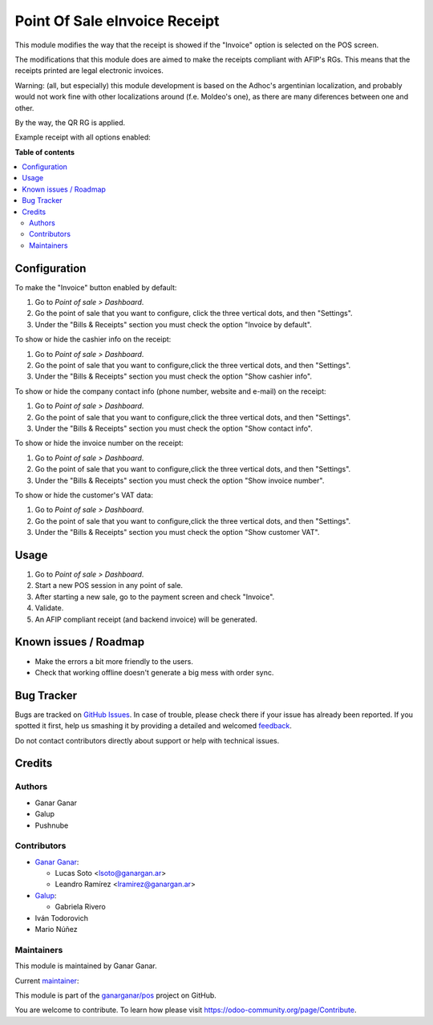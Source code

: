 ==============================
Point Of Sale eInvoice Receipt
==============================

.. |badge1| image:: https://img.shields.io/badge/maturity-Beta-yellow.png
    :target: https://odoo-community.org/page/development-status
    :alt: Beta
.. |badge2| image:: https://img.shields.io/badge/licence-AGPL--3-blue.png
    :target: http://www.gnu.org/licenses/agpl-3.0-standalone.html
    :alt: License: AGPL-3
.. |badge3| image:: https://raster.shields.io/badge/github-ganarganar%2Fpos-lightgray.png?logo=github
    :target: https://github.com/ganarganar/pos/tree/13.0/l10n_ar_pos_einvoice_receipt
    :alt: ganarganar/pos

|badge1| |badge2| |badge3|

This module modifies the way that the receipt is showed if the "Invoice" option is selected on the POS screen.

The modifications that this module does are aimed to make the receipts compliant with AFIP's RGs. This means that the receipts printed are legal electronic invoices.

Warning: (all, but especially) this module development is based on the Adhoc's argentinian localization, and probably would not work fine with other localizations around (f.e. Moldeo's one), as there are many diferences between one and other.

By the way, the QR RG is applied.

.. |receipt_example| image:: /l10n_ar_pos_einvoice_receipt/static/description/receipt_example.png
    :alt: Receipt example

Example receipt with all options enabled:

|receipt_example|

**Table of contents**

.. contents::
   :local:

Configuration
=============

To make the "Invoice" button enabled by default:

#. Go to *Point of sale > Dashboard*.
#. Go the point of sale that you want to configure, click the three vertical dots, and then "Settings".
#. Under the "Bills & Receipts" section you must check the option "Invoice by default".

To show or hide the cashier info on the receipt:

#. Go to *Point of sale > Dashboard*.
#. Go the point of sale that you want to configure,click the three vertical dots, and then "Settings".
#. Under the "Bills & Receipts" section you must check the option "Show cashier info".

To show or hide the company contact info (phone number, website and e-mail) on the receipt:

#. Go to *Point of sale > Dashboard*.
#. Go the point of sale that you want to configure,click the three vertical dots, and then "Settings".
#. Under the "Bills & Receipts" section you must check the option "Show contact info".

To show or hide the invoice number on the receipt:

#. Go to *Point of sale > Dashboard*.
#. Go the point of sale that you want to configure,click the three vertical dots, and then "Settings".
#. Under the "Bills & Receipts" section you must check the option "Show invoice number".

To show or hide the customer's VAT data:

#. Go to *Point of sale > Dashboard*.
#. Go the point of sale that you want to configure,click the three vertical dots, and then "Settings".
#. Under the "Bills & Receipts" section you must check the option "Show customer VAT".

Usage
=====

#. Go to *Point of sale > Dashboard*.
#. Start a new POS session in any point of sale.
#. After starting a new sale, go to the payment screen and check "Invoice".
#. Validate.
#. An AFIP compliant receipt (and backend invoice) will be generated.

Known issues / Roadmap
======================

* Make the errors a bit more friendly to the users.
* Check that working offline doesn't generate a big mess with order sync.

Bug Tracker
===========

Bugs are tracked on `GitHub Issues <https://github.com/ganarganar/pos/issues>`_.
In case of trouble, please check there if your issue has already been reported.
If you spotted it first, help us smashing it by providing a detailed and welcomed
`feedback <https://github.com/ganarganar/pos/issues/new?body=module:%20l10n_ar_pos_einvoice_receipt%0Aversion:%2013.0%0A%0A**Steps%20to%20reproduce**%0A-%20...%0A%0A**Current%20behavior**%0A%0A**Expected%20behavior**>`_.

Do not contact contributors directly about support or help with technical issues.

Credits
=======

Authors
~~~~~~~

* Ganar Ganar
* Galup
* Pushnube

Contributors
~~~~~~~~~~~~

* `Ganar Ganar <https://ganargan.ar/>`_:

  * Lucas Soto <lsoto@ganargan.ar>
  * Leandro Ramírez <lramirez@ganargan.ar>

* `Galup <https://galup.com.ar/>`_:

  * Gabriela Rivero

* Iván Todorovich
* Mario Núñez

Maintainers
~~~~~~~~~~~

This module is maintained by Ganar Ganar.

.. image:: https://ganargan.ar/web/image?model=res.partner&id=1&field=image_128
   :alt: Ganar Ganar
   :target: https://ganargan.ar

.. |maintainer-sotolucas| image:: https://github.com/sotolucas.png?size=40px
    :target: https://github.com/sotolucas
    :alt: sotolucas

Current `maintainer <https://odoo-community.org/page/maintainer-role>`__:

|maintainer-sotolucas| 

This module is part of the `ganarganar/pos <https://github.com/ganarganar/pos/tree/13.0/l10n_ar_pos_einvoice_receipt>`_ project on GitHub.

You are welcome to contribute. To learn how please visit https://odoo-community.org/page/Contribute.
